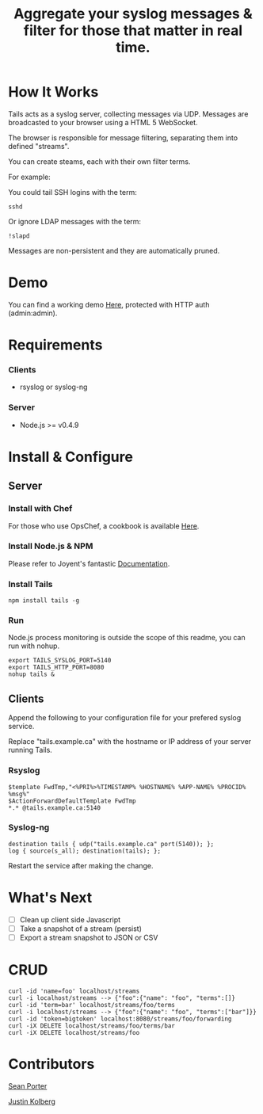 #+TITLE: Aggregate your syslog messages & filter for those that matter in real time.
#+Options: num:nil
#+STARTUP: odd
#+Style: <style> h1,h2,h3 {font-family: arial, helvetica, sans-serif} </style>

* How It Works
  Tails acts as a syslog server, collecting messages via UDP. Messages are broadcasted to your browser using a HTML 5 WebSocket.

  The browser is responsible for message filtering, separating them into defined "streams". 

  You can create steams, each with their own filter terms.

  For example: 

  You could tail SSH logins with the term:
  : sshd

  Or ignore LDAP messages with the term:
  : !slapd
  
  Messages are non-persistent and they are automatically pruned.

* Demo
  You can find a working demo [[http://portertech.no.de/][Here]], protected with HTTP auth (admin:admin).

* Requirements
*** Clients
  - rsyslog or syslog-ng

*** Server
  - Node.js >= v0.4.9

* Install & Configure
** Server
*** Install with Chef
  For those who use OpsChef, a cookbook is available [[https://github.com/portertech/cooking-tails][Here]].

*** Install Node.js & NPM
  Please refer to Joyent's fantastic [[https://github.com/joyent/node/wiki/Installation][Documentation]].

*** Install Tails
  : npm install tails -g
  
*** Run 
  Node.js process monitoring is outside the scope of this readme, you can run with nohup.
  : export TAILS_SYSLOG_PORT=5140
  : export TAILS_HTTP_PORT=8080
  : nohup tails &

** Clients
  Append the following to your configuration file for your prefered syslog service.

  Replace "tails.example.ca" with the hostname or IP address of your server running Tails.

*** Rsyslog
  : $template FwdTmp,"<%PRI%>%TIMESTAMP% %HOSTNAME% %APP-NAME% %PROCID% %msg%"
  : $ActionForwardDefaultTemplate FwdTmp
  : *.* @tails.example.ca:5140

*** Syslog-ng
  : destination tails { udp("tails.example.ca" port(5140)); };
  : log { source(s_all); destination(tails); };

  Restart the service after making the change.

* What's Next
  - [ ] Clean up client side Javascript
  - [ ] Take a snapshot of a stream (persist)
  - [ ] Export a stream snapshot to JSON or CSV

* CRUD
  : curl -id 'name=foo' localhost/streams
  : curl -i localhost/streams --> {"foo":{"name": "foo", "terms":[]}
  : curl -id 'term=bar' localhost/streams/foo/terms
  : curl -i localhost/streams --> {"foo":{"name": "foo", "terms":["bar"]}}
  : curl -id 'token=bigtoken' localhost:8080/streams/foo/forwarding
  : curl -iX DELETE localhost/streams/foo/terms/bar
  : curl -iX DELETE localhost/streams/foo

* Contributors
  [[https://github.com/portertech][Sean Porter]]

  [[https://github.com/amdprophet][Justin Kolberg]]
